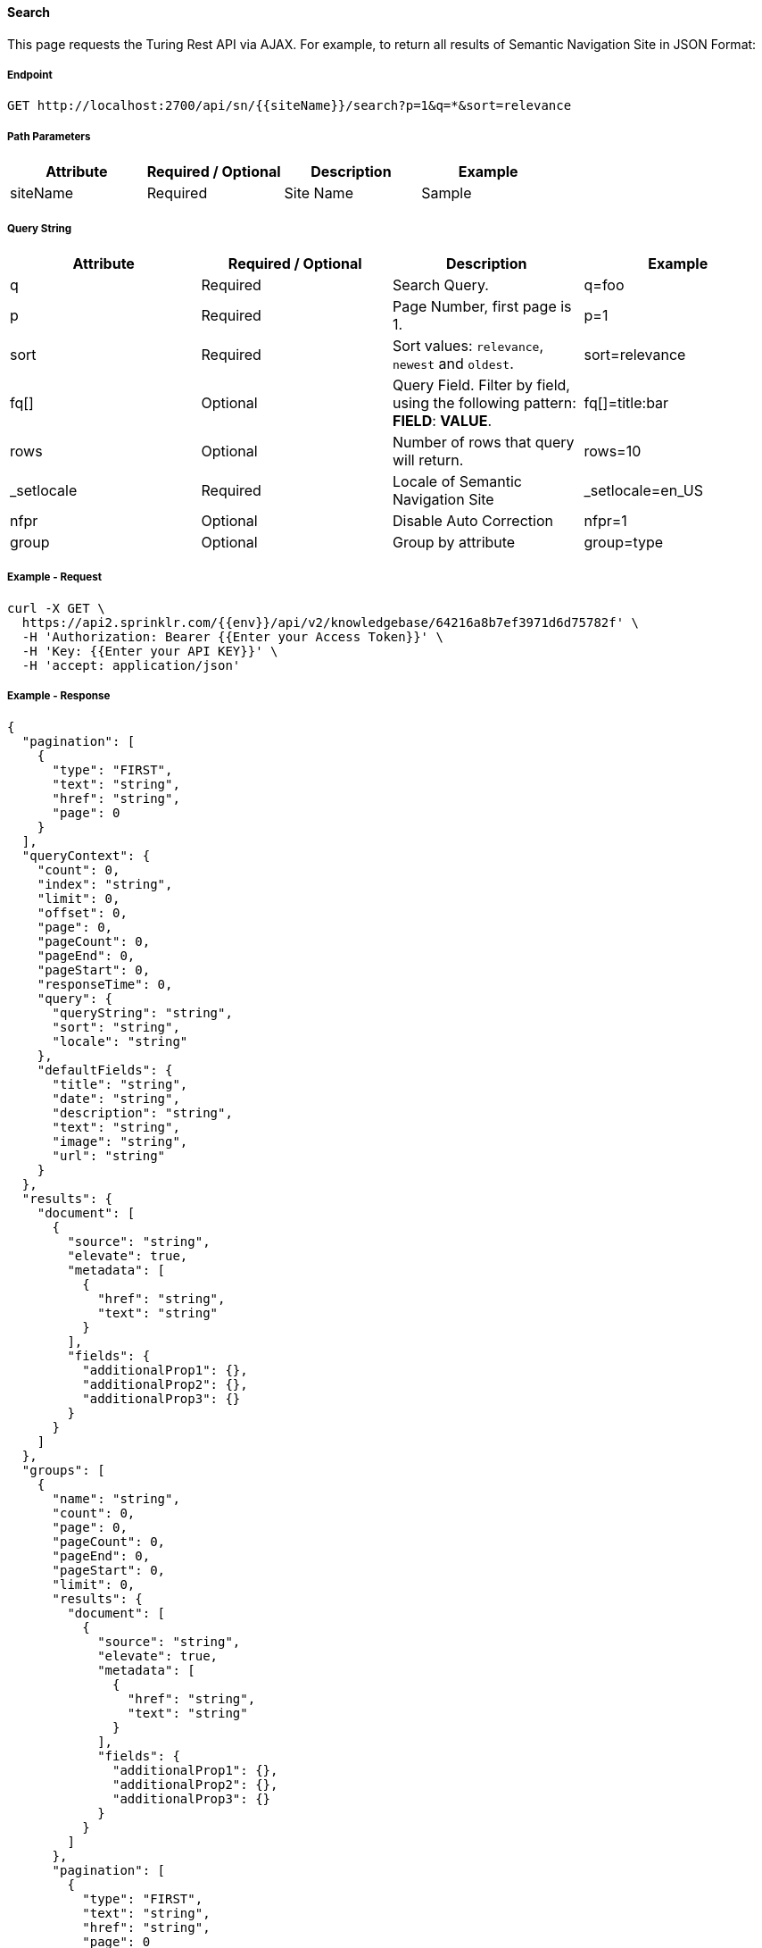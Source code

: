 ==== Search

This page requests the Turing Rest API via AJAX. For example, to return all results of Semantic Navigation Site in JSON Format: 

===== Endpoint
....
GET http://localhost:2700/api/sn/{{siteName}}/search?p=1&q=*&sort=relevance
....

===== Path Parameters
[%header,cols=4*] 
|===
| Attribute | Required / Optional | Description | Example
| siteName | Required | Site Name | Sample
|===

===== Query String
[%header,cols=4*] 
|===
| Attribute | Required / Optional | Description | Example
| q | Required | Search Query. | q=foo
| p | Required | Page Number, first page is 1. | p=1
| sort | Required | Sort values: `relevance`, `newest` and `oldest`. | sort=relevance
| fq[] | Optional | Query Field. Filter by field, using the following pattern: *FIELD*: *VALUE*. | fq[]=title:bar
| rows | Optional | Number of rows that query will return. | rows=10
| _setlocale | Required | Locale of Semantic Navigation Site | _setlocale=en_US
| nfpr | Optional | Disable Auto Correction | nfpr=1
| group | Optional | Group by attribute | group=type
|===

===== Example - Request
```
curl -X GET \
  https://api2.sprinklr.com/{{env}}/api/v2/knowledgebase/64216a8b7ef3971d6d75782f' \
  -H 'Authorization: Bearer {{Enter your Access Token}}' \
  -H 'Key: {{Enter your API KEY}}' \
  -H 'accept: application/json' 
```

===== Example - Response
```json
{
  "pagination": [
    {
      "type": "FIRST",
      "text": "string",
      "href": "string",
      "page": 0
    }
  ],
  "queryContext": {
    "count": 0,
    "index": "string",
    "limit": 0,
    "offset": 0,
    "page": 0,
    "pageCount": 0,
    "pageEnd": 0,
    "pageStart": 0,
    "responseTime": 0,
    "query": {
      "queryString": "string",
      "sort": "string",
      "locale": "string"
    },
    "defaultFields": {
      "title": "string",
      "date": "string",
      "description": "string",
      "text": "string",
      "image": "string",
      "url": "string"
    }
  },
  "results": {
    "document": [
      {
        "source": "string",
        "elevate": true,
        "metadata": [
          {
            "href": "string",
            "text": "string"
          }
        ],
        "fields": {
          "additionalProp1": {},
          "additionalProp2": {},
          "additionalProp3": {}
        }
      }
    ]
  },
  "groups": [
    {
      "name": "string",
      "count": 0,
      "page": 0,
      "pageCount": 0,
      "pageEnd": 0,
      "pageStart": 0,
      "limit": 0,
      "results": {
        "document": [
          {
            "source": "string",
            "elevate": true,
            "metadata": [
              {
                "href": "string",
                "text": "string"
              }
            ],
            "fields": {
              "additionalProp1": {},
              "additionalProp2": {},
              "additionalProp3": {}
            }
          }
        ]
      },
      "pagination": [
        {
          "type": "FIRST",
          "text": "string",
          "href": "string",
          "page": 0
        }
      ]
    }
  ],
  "widget": {
    "facet": [
      {
        "facets": [
          {
            "count": 0,
            "link": "string",
            "label": "string"
          }
        ],
        "label": {
          "lang": "string",
          "text": "string"
        },
        "name": "string",
        "description": "string",
        "type": "INT",
        "multiValued": true
      }
    ],
    "facetToRemove": {
      "facets": [
        {
          "count": 0,
          "link": "string",
          "label": "string"
        }
      ],
      "label": {
        "lang": "string",
        "text": "string"
      },
      "name": "string",
      "description": "string",
      "type": "INT",
      "multiValued": true
    },
    "similar": [
      {
        "id": "string",
        "title": "string",
        "type": "string",
        "url": "string"
      }
    ],
    "spellCheck": {
      "correctedText": true,
      "usingCorrectedText": true,
      "original": {
        "text": "string",
        "link": "string"
      },
      "corrected": {
        "text": "string",
        "link": "string"
      }
    },
    "locales": [
      {
        "locale": "string",
        "link": "string"
      }
    ],
    "spotlights": [
      {
        "id": "string",
        "position": 0,
        "title": "string",
        "type": "string",
        "referenceId": "string",
        "content": "string",
        "link": "string"
      }
    ]
  }
}
```

===== Endpoint
....
POST http://localhost:2700/api/sn/{{siteName}}/search?p=1&q=*&sort=relevance
....
===== Path Parameters
[%header,cols=4*] 
|===
| Attribute | Required / Optional | Description | Example
| siteName | Required | Site Name | Sample
|===

===== Query String
[%header,cols=4*] 

|===
| Attribute | Required / Optional | Description | Example
| q | Required | Search Query. | q=foo
| p | Required | Page Number, first page is 1. | p=1
| sort | Required | Sort values: `relevance`, `newest` and `oldest`. | sort=relevance
| fq[] | Optional | Query Field. Filter by field, using the following pattern: *FIELD*: *VALUE*. | fq[]=title:bar

| rows | Optional | Number of rows that query will return. | rows=10
| _setlocale | Required | Locale of Semantic Navigation Site | _setlocale=en_US
| nfpr | Optional | Disable Auto Correction | nfpr=1
| group | Optional | Group by attribute | group=type
|===


===== Request Parameters
[%header,cols=5*] 
|===
| Attribute | Type | Required / Optional | Description | Example
| userId | String| Optional | User Id | userId=john
| targetingRules | String[] | Optional | Targeting Rule. Restrict search based in: *FIELD*: *VALUE*. | targetingRules=department:foobar
| populateMetrics | Boolean | Optional | If populate metrics | populateMetrics=true
|===

===== Example - Request
```
curl -X GET \
  https://api2.sprinklr.com/{{env}}/api/v2/knowledgebase/64216a8b7ef3971d6d75782f' \
  -H 'Authorization: Bearer {{Enter your Access Token}}' \
  -H 'Key: {{Enter your API KEY}}' \
  -H 'accept: application/json' 
```

===== Example - Response

```json
{
  "pagination": [
    {
      "type": "FIRST",
      "text": "string",
      "href": "string",
      "page": 0
    }
  ],
  "queryContext": {
    "count": 0,
    "index": "string",
    "limit": 0,
    "offset": 0,
    "page": 0,
    "pageCount": 0,
    "pageEnd": 0,
    "pageStart": 0,
    "responseTime": 0,
    "query": {
      "queryString": "string",
      "sort": "string",
      "locale": "string"
    },
    "defaultFields": {
      "title": "string",
      "date": "string",
      "description": "string",
      "text": "string",
      "image": "string",
      "url": "string"
    }
  },
  "results": {
    "document": [
      {
        "source": "string",
        "elevate": true,
        "metadata": [
          {
            "href": "string",
            "text": "string"
          }
        ],
        "fields": {
          "additionalProp1": {},
          "additionalProp2": {},
          "additionalProp3": {}
        }
      }
    ]
  },
  "groups": [
    {
      "name": "string",
      "count": 0,
      "page": 0,
      "pageCount": 0,
      "pageEnd": 0,
      "pageStart": 0,
      "limit": 0,
      "results": {
        "document": [
          {
            "source": "string",
            "elevate": true,
            "metadata": [
              {
                "href": "string",
                "text": "string"
              }
            ],
            "fields": {
              "additionalProp1": {},
              "additionalProp2": {},
              "additionalProp3": {}
            }
          }
        ]
      },
      "pagination": [
        {
          "type": "FIRST",
          "text": "string",
          "href": "string",
          "page": 0
        }
      ]
    }
  ],
  "widget": {
    "facet": [
      {
        "facets": [
          {
            "count": 0,
            "link": "string",
            "label": "string"
          }
        ],
        "label": {
          "lang": "string",
          "text": "string"
        },
        "name": "string",
        "description": "string",
        "type": "INT",
        "multiValued": true
      }
    ],
    "facetToRemove": {
      "facets": [
        {
          "count": 0,
          "link": "string",
          "label": "string"
        }
      ],
      "label": {
        "lang": "string",
        "text": "string"
      },
      "name": "string",
      "description": "string",
      "type": "INT",
      "multiValued": true
    },
    "similar": [
      {
        "id": "string",
        "title": "string",
        "type": "string",
        "url": "string"
      }
    ],
    "spellCheck": {
      "correctedText": true,
      "usingCorrectedText": true,
      "original": {
        "text": "string",
        "link": "string"
      },
      "corrected": {
        "text": "string",
        "link": "string"
      }
    },
    "locales": [
      {
        "locale": "string",
        "link": "string"
      }
    ],
    "spotlights": [
      {
        "id": "string",
        "position": 0,
        "title": "string",
        "type": "string",
        "referenceId": "string",
        "content": "string",
        "link": "string"
      }
    ]
  }
}
```
